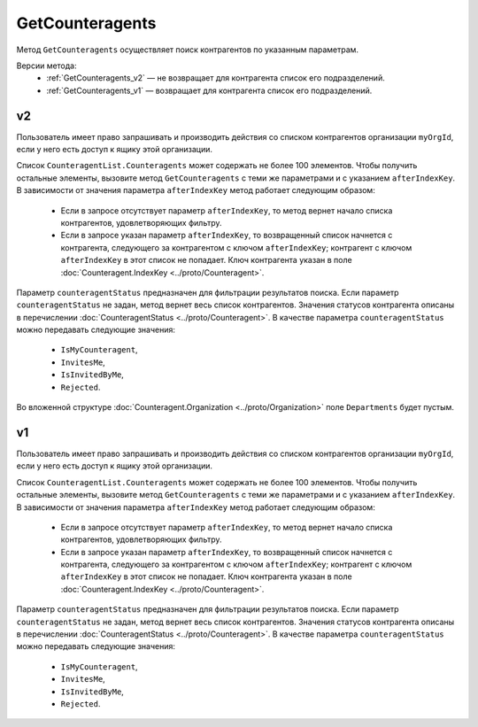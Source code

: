 GetCounteragents
================

Метод ``GetCounteragents`` осуществляет поиск контрагентов по указанным параметрам.

Версии метода:
	- :ref:`GetCounteragents_v2` — не возвращает для контрагента список его подразделений.
	- :ref:`GetCounteragents_v1` — возвращает для контрагента список его подразделений.

.. _GetCounteragents_v2:

v2
--

.. http:get:: /V2/GetCounteragents

	:queryparam myOrgId: идентификатор организации, для которой осуществляется поиск контрагентов.
	:queryparam counteragentStatus: статус контрагента. Необязательный параметр, используется для фильтрации результатов поиска.
	:queryparam afterIndexKey: уникальный ключ, позволяющий итерироваться по всему списку контрагентов, удовлетворяющих фильтру. Необязательный параметр.

	:requestheader Authorization: данные, необходимые для :doc:`авторизации <../Authorization>`.
	
	:statuscode 200: операция успешно завершена.
	:statuscode 400: данные в запросе имеют неверный формат или отсутствуют обязательные параметры.
	:statuscode 401: в запросе отсутствует HTTP-заголовок ``Authorization`` или в этом заголовке содержатся некорректные авторизационные данные.
	:statuscode 402: у организации с указанным идентификатором ``myOrgId`` закончилась подписка на API.
	:statuscode 403: доступ к списку контрагентов организации ``myOrgId`` с предоставленным авторизационным токеном запрещен.
	:statuscode 405: используется неподходящий HTTP-метод.
	:statuscode 500: при обработке запроса возникла непредвиденная ошибка.

	:response Body: Тело ответа содержит список контрагентов организации ``myOrgId``, находящихся в статусе ``counteragentStatus``, представленный структурой :doc:`CounteragentList <../proto/Counteragent>`. В поле ``CounteragentList.TotalCount`` указано количество всех контрагентов, удовлетворяющих запросу.

Пользователь имеет право запрашивать и производить действия со списком контрагентов организации ``myOrgId``, если у него есть доступ к ящику этой организации.

Список ``CounteragentList.Counteragents`` может содержать не более 100 элементов. Чтобы получить остальные элементы, вызовите метод ``GetCounteragents`` с теми же параметрами и с указанием ``afterIndexKey``. В зависимости от значения параметра ``afterIndexKey`` метод работает следующим образом:

	- Если в запросе отсутствует параметр ``afterIndexKey``, то метод вернет начало списка контрагентов, удовлетворяющих фильтру.
	- Если в запросе указан параметр ``afterIndexKey``, то возвращенный список начнется с контрагента, следующего за контрагентом с ключом ``afterIndexKey``; контрагент с ключом ``afterIndexKey`` в этот список не попадает. Ключ контрагента указан в поле :doc:`Counteragent.IndexKey <../proto/Counteragent>`.

Параметр ``counteragentStatus`` предназначен для фильтрации результатов поиска. Если параметр ``counteragentStatus`` не задан, метод вернет весь список контрагентов. Значения статусов контрагента описаны в перечислении :doc:`CounteragentStatus <../proto/Counteragent>`. В качестве параметра ``counteragentStatus`` можно передавать следующие значения:

	- ``IsMyCounteragent``,
	- ``InvitesMe``,
	- ``IsInvitedByMe``,
	- ``Rejected``.

Во вложенной структуре :doc:`Counteragent.Organization <../proto/Organization>` поле ``Departments`` будет пустым.

.. _GetCounteragents_v1:

v1
--

.. http:get:: /GetCounteragents

	:queryparam myOrgId: идентификатор организации, для которой осуществляется поиск контрагентов.
	:queryparam counteragentStatus: статус контрагента. Необязательный параметр, используется для фильтрации результатов поиска.
	:queryparam afterIndexKey: уникальный ключ, позволяющий итерироваться по всему списку контрагентов, удовлетворяющих фильтру. Необязательный параметр.

	:requestheader Authorization: данные, необходимые для :doc:`авторизации <../Authorization>`.
	
	:statuscode 200: операция успешно завершена.
	:statuscode 400: данные в запросе имеют неверный формат или отсутствуют обязательные параметры.
	:statuscode 401: в запросе отсутствует HTTP-заголовок ``Authorization`` или в этом заголовке содержатся некорректные авторизационные данные.
	:statuscode 402: у организации с указанным идентификатором ``myOrgId`` закончилась подписка на API.
	:statuscode 403: доступ к списку контрагентов организации ``myOrgId`` с предоставленным авторизационным токеном запрещен.
	:statuscode 405: используется неподходящий HTTP-метод.
	:statuscode 500: при обработке запроса возникла непредвиденная ошибка.

	:response Body: Тело ответа содержит список контрагентов организации ``myOrgId``, находящихся в статусе ``counteragentStatus``, представленный структурой :doc:`CounteragentList <../proto/Counteragent>`. В поле ``CounteragentList.TotalCount`` указано количество всех контрагентов, удовлетворяющих запросу.

Пользователь имеет право запрашивать и производить действия со списком контрагентов организации ``myOrgId``, если у него есть доступ к ящику этой организации.

Список ``CounteragentList.Counteragents`` может содержать не более 100 элементов. Чтобы получить остальные элементы, вызовите метод ``GetCounteragents`` с теми же параметрами и с указанием ``afterIndexKey``. В зависимости от значения параметра ``afterIndexKey`` метод работает следующим образом:

	- Если в запросе отсутствует параметр ``afterIndexKey``, то метод вернет начало списка контрагентов, удовлетворяющих фильтру.
	- Если в запросе указан параметр ``afterIndexKey``, то возвращенный список начнется с контрагента, следующего за контрагентом с ключом ``afterIndexKey``; контрагент с ключом ``afterIndexKey`` в этот список не попадает. Ключ контрагента указан в поле :doc:`Counteragent.IndexKey <../proto/Counteragent>`.

Параметр ``counteragentStatus`` предназначен для фильтрации результатов поиска. Если параметр ``counteragentStatus`` не задан, метод вернет весь список контрагентов. Значения статусов контрагента описаны в перечислении :doc:`CounteragentStatus <../proto/Counteragent>`. В качестве параметра ``counteragentStatus`` можно передавать следующие значения:

	- ``IsMyCounteragent``,
	- ``InvitesMe``,
	- ``IsInvitedByMe``,
	- ``Rejected``.